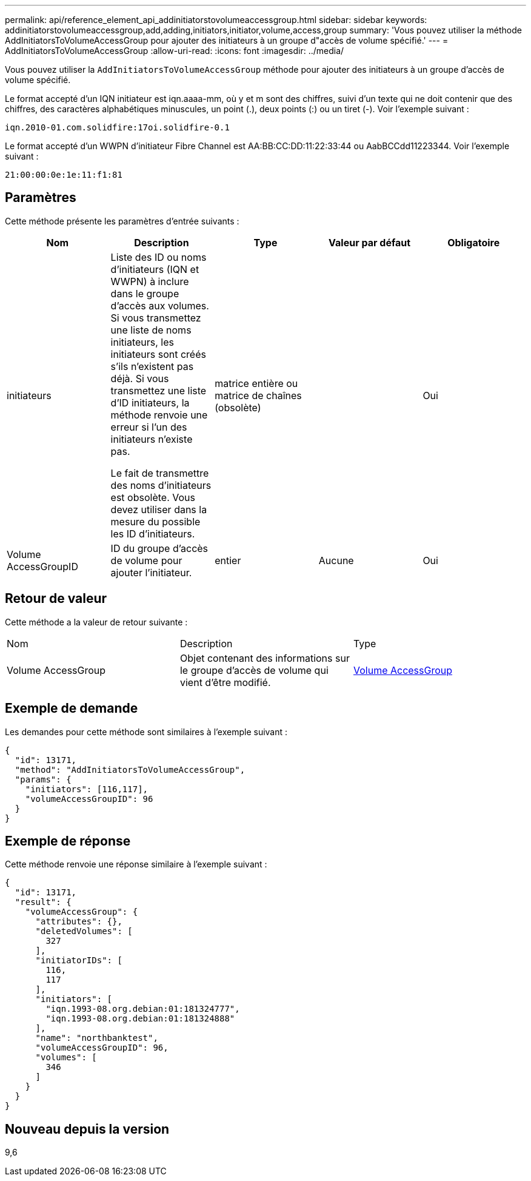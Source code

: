---
permalink: api/reference_element_api_addinitiatorstovolumeaccessgroup.html 
sidebar: sidebar 
keywords: addinitiatorstovolumeaccessgroup,add,adding,initiators,initiator,volume,access,group 
summary: 'Vous pouvez utiliser la méthode AddInitiatorsToVolumeAccessGroup pour ajouter des initiateurs à un groupe d"accès de volume spécifié.' 
---
= AddInitiatorsToVolumeAccessGroup
:allow-uri-read: 
:icons: font
:imagesdir: ../media/


[role="lead"]
Vous pouvez utiliser la `AddInitiatorsToVolumeAccessGroup` méthode pour ajouter des initiateurs à un groupe d'accès de volume spécifié.

Le format accepté d'un IQN initiateur est iqn.aaaa-mm, où y et m sont des chiffres, suivi d'un texte qui ne doit contenir que des chiffres, des caractères alphabétiques minuscules, un point (.), deux points (:) ou un tiret (-). Voir l'exemple suivant :

[listing]
----
iqn.2010-01.com.solidfire:17oi.solidfire-0.1
----
Le format accepté d'un WWPN d'initiateur Fibre Channel est AA:BB:CC:DD:11:22:33:44 ou AabBCCdd11223344. Voir l'exemple suivant :

[listing]
----
21:00:00:0e:1e:11:f1:81
----


== Paramètres

Cette méthode présente les paramètres d'entrée suivants :

|===
| Nom | Description | Type | Valeur par défaut | Obligatoire 


 a| 
initiateurs
 a| 
Liste des ID ou noms d'initiateurs (IQN et WWPN) à inclure dans le groupe d'accès aux volumes. Si vous transmettez une liste de noms initiateurs, les initiateurs sont créés s'ils n'existent pas déjà. Si vous transmettez une liste d'ID initiateurs, la méthode renvoie une erreur si l'un des initiateurs n'existe pas.

Le fait de transmettre des noms d'initiateurs est obsolète. Vous devez utiliser dans la mesure du possible les ID d'initiateurs.
 a| 
matrice entière ou matrice de chaînes (obsolète)
 a| 
 a| 
Oui



 a| 
Volume AccessGroupID
 a| 
ID du groupe d'accès de volume pour ajouter l'initiateur.
 a| 
entier
 a| 
Aucune
 a| 
Oui

|===


== Retour de valeur

Cette méthode a la valeur de retour suivante :

|===


| Nom | Description | Type 


 a| 
Volume AccessGroup
 a| 
Objet contenant des informations sur le groupe d'accès de volume qui vient d'être modifié.
 a| 
xref:reference_element_api_volumeaccessgroup.adoc[Volume AccessGroup]

|===


== Exemple de demande

Les demandes pour cette méthode sont similaires à l'exemple suivant :

[listing]
----
{
  "id": 13171,
  "method": "AddInitiatorsToVolumeAccessGroup",
  "params": {
    "initiators": [116,117],
    "volumeAccessGroupID": 96
  }
}
----


== Exemple de réponse

Cette méthode renvoie une réponse similaire à l'exemple suivant :

[listing]
----
{
  "id": 13171,
  "result": {
    "volumeAccessGroup": {
      "attributes": {},
      "deletedVolumes": [
        327
      ],
      "initiatorIDs": [
        116,
        117
      ],
      "initiators": [
        "iqn.1993-08.org.debian:01:181324777",
        "iqn.1993-08.org.debian:01:181324888"
      ],
      "name": "northbanktest",
      "volumeAccessGroupID": 96,
      "volumes": [
        346
      ]
    }
  }
}
----


== Nouveau depuis la version

9,6
